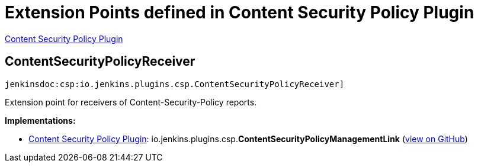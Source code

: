 = Extension Points defined in Content Security Policy Plugin

https://plugins.jenkins.io/csp[Content Security Policy Plugin]

== ContentSecurityPolicyReceiver
`jenkinsdoc:csp:io.jenkins.plugins.csp.ContentSecurityPolicyReceiver]`

+++ Extension point for receivers of Content-Security-Policy reports.+++


**Implementations:**

* https://plugins.jenkins.io/csp[Content Security Policy Plugin]: io.+++<wbr/>+++jenkins.+++<wbr/>+++plugins.+++<wbr/>+++csp.+++<wbr/>+++**ContentSecurityPolicyManagementLink** (link:https://github.com/jenkinsci/csp-plugin/search?q=ContentSecurityPolicyManagementLink&type=Code[view on GitHub])

